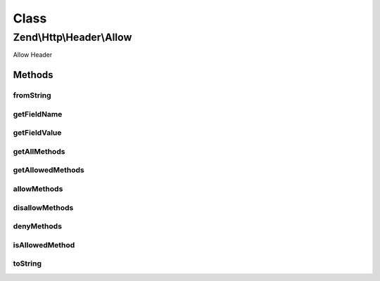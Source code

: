 .. Http/Header/Allow.php generated using docpx on 01/30/13 03:02pm


Class
*****

Zend\\Http\\Header\\Allow
=========================

Allow Header

Methods
-------

fromString
++++++++++

.. function:: fromString()


    Create Allow header from header line

    :param string: 

    :rtype: Allow 

    :throws: Exception\InvalidArgumentException 



getFieldName
++++++++++++

.. function:: getFieldName()


    Get header name

    :rtype: string 



getFieldValue
+++++++++++++

.. function:: getFieldValue()


    Get comma-separated list of allowed methods

    :rtype: string 



getAllMethods
+++++++++++++

.. function:: getAllMethods()


    Get list of all defined methods

    :rtype: array 



getAllowedMethods
+++++++++++++++++

.. function:: getAllowedMethods()


    Get list of allowed methods

    :rtype: array 



allowMethods
++++++++++++

.. function:: allowMethods()


    Allow methods or list of methods

    :param array|string: 

    :rtype: Allow 



disallowMethods
+++++++++++++++

.. function:: disallowMethods()


    Disallow methods or list of methods

    :param array|string: 

    :rtype: Allow 



denyMethods
+++++++++++

.. function:: denyMethods()


    Convenience alias for @see disallowMethods()

    :param array|string: 

    :rtype: Allow 



isAllowedMethod
+++++++++++++++

.. function:: isAllowedMethod()


    Check whether method is allowed

    :param string: 

    :rtype: bool 



toString
++++++++

.. function:: toString()


    Return header as string

    :rtype: string 



